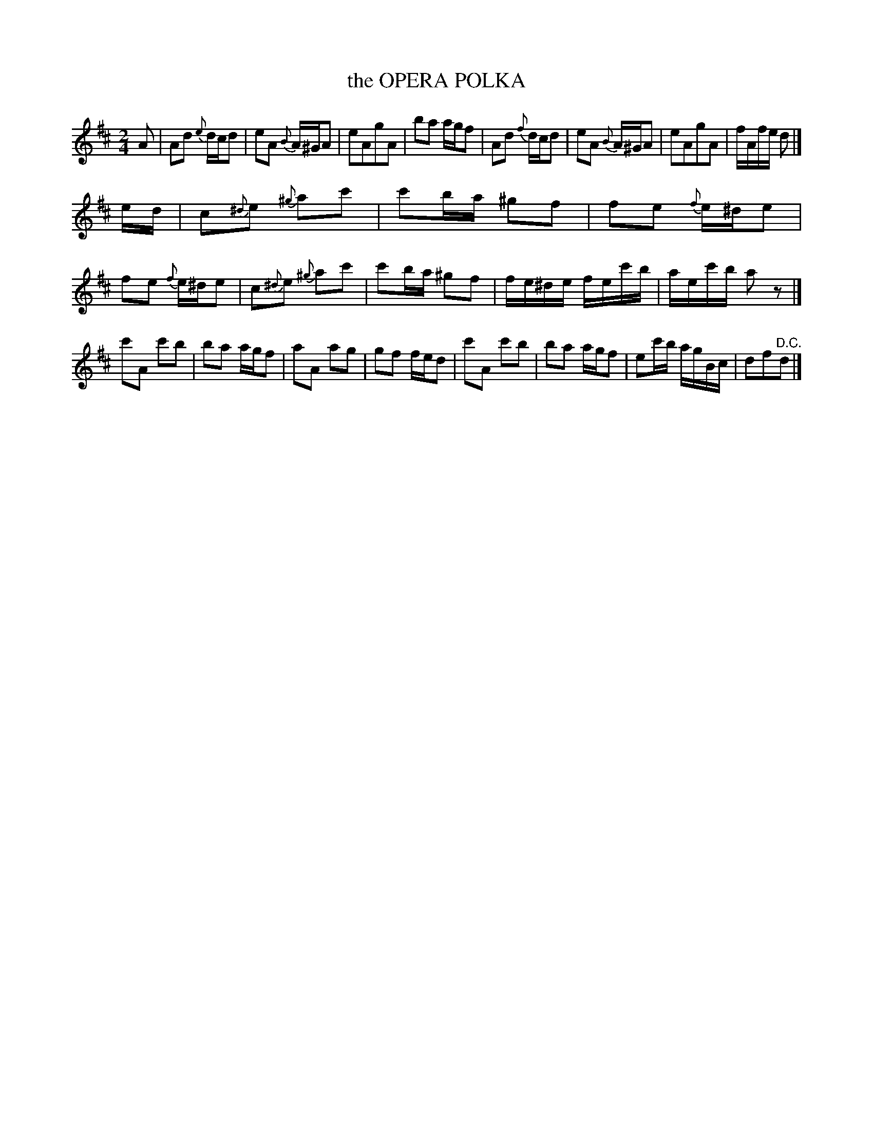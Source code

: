 X: 21452
T: the OPERA POLKA
%R: polka, reel
B: W. Hamilton "Universal Tune-Book" Vol. 2 Glasgow 1846 p.145 #2
S: http://s3-eu-west-1.amazonaws.com/itma.dl.printmaterial/book_pdfs/hamiltonvol2web.pdf
Z: 2016 John Chambers <jc:trillian.mit.edu>
M: 2/4
L: 1/16
K: D
% - - - - - - - - - - - - - - - - - - - - - - - - -
A2 |\
A2d2 {e}dcd2 | e2A2 {B}A^GA2 | e2A2g2A2 | b2a2 agf2 |\
A2d2 {f}dcd2 | e2A2 {B}A^GA2 | e2A2g2A2 | fAfe d2 |]
ed |\
c2{^d}e2 {^g}a2c'2 | c'2ba ^g2f2 | f2e2 {f}e^de2 | f2e2 {f}e^de2 |\
c2{^d}e2 {^g}a2c'2 | c'2ba ^g2f2 | fe^de fec'b | aec'b a2z2 |]
c'2A2 c'2b2 | b2a2 agf2 | a2A2 a2g2 | g2f2 fed2 |\
c'2A2 c'2b2 | b2a2 agf2 | e2c'b agBc | d2f2"^D.C."d2 |]
% - - - - - - - - - - - - - - - - - - - - - - - - -
